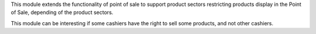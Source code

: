 This module extends the functionality of point of sale to support product
sectors restricting products display in the Point of Sale, depending of the
product sectors.

This module can be interesting if some cashiers have the right to sell
some products, and not other cashiers.
